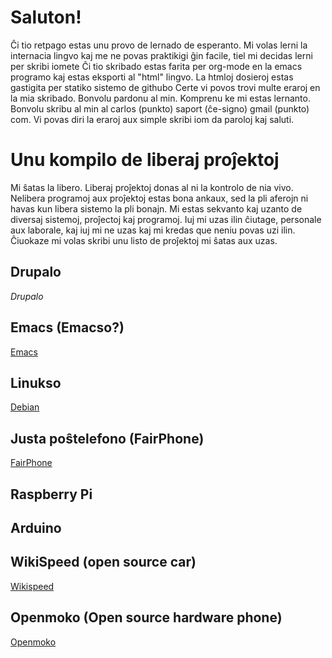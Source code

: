 * Saluton!
  Ĉi tio retpago estas unu provo de lernado de esperanto.
  Mi volas lerni la internacia lingvo kaj me ne povas praktikigi ĝin facile, tiel mi decidas lerni per skribi iomete
  Ĉi tio skribado estas farita per org-mode en la emacs programo kaj estas eksporti al "html" lingvo. La htmloj dosieroj estas gastigita per statiko sistemo de githubo
  Certe vi povos trovi multe eraroj en la mia skribado. Bonvolu pardonu al min. Komprenu ke mi estas lernanto. Bonvolu skribu al min al carlos (punkto) saport (ĉe-signo) gmail (punkto) com. Vi povas diri la eraroj aux simple skribi iom da paroloj kaj saluti.

* Unu kompilo de liberaj proĵektoj
  Mi ŝatas la libero. Liberaj proĵektoj donas al ni la kontrolo de nia vivo. 
Nelibera programoj aux proĵektoj estas bona ankaux, sed la pli aferojn ni havas 
kun libera sistemo la pli bonajn. Mi estas sekvanto kaj uzanto de diversaj sistemoj,
proĵectoj kaj programoj. Iuj mi uzas ilin ĉiutage, personale aux laborale, kaj iuj 
mi ne uzas kaj mi kredas que neniu povas uzi ilin. Ĉiuokaze mi volas skribi unu listo 
de proĵektoj mi ŝatas aux uzas.

** Drupalo 
[[drupal.org][Drupalo]]
** Emacs (Emacso?)
[[https://www.gnu.org/software/emacs/tour/][Emacs]]
** Linukso 
[[https://www.debian.org/][Debian]]
** Justa poŝtelefono (FairPhone)
[[https://www.fairphone.com/][FairPhone]]
** Raspberry Pi
** Arduino
** WikiSpeed (open source car)
[[http://wikispeed.org/][Wikispeed]]
** Openmoko (Open source hardware phone)
[[http://wiki.openmoko.org/wiki/Main_Page][Openmoko]]
